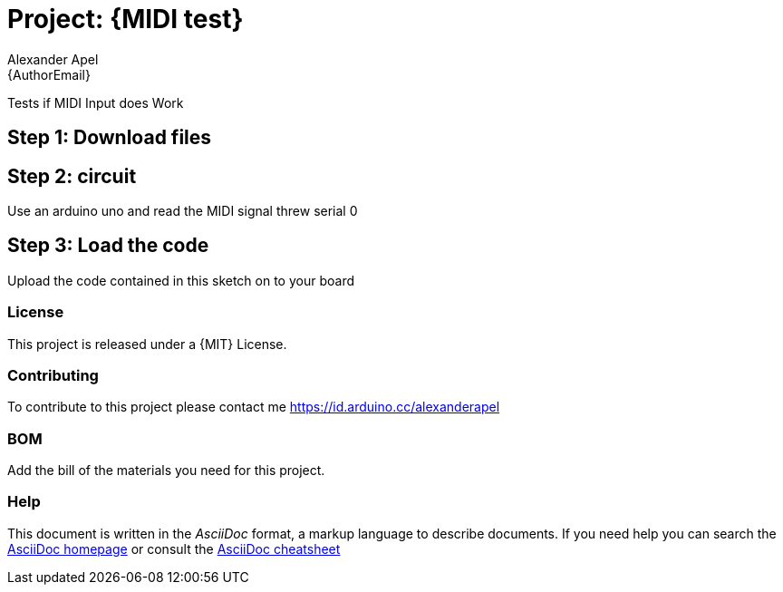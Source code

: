 :Author: Alexander Apel
:Email: {AuthorEmail}
:Date: 27/05/2019
:Revision: version#
:License: Public Domain

= Project: {MIDI test}

Tests if MIDI Input does Work

== Step 1: Download files

== Step 2: circuit

Use an arduino uno and read the MIDI signal threw serial 0

== Step 3: Load the code

Upload the code contained in this sketch on to your board


=== License
This project is released under a {MIT} License.

=== Contributing
To contribute to this project please contact me https://id.arduino.cc/alexanderapel

=== BOM
Add the bill of the materials you need for this project.


=== Help
This document is written in the _AsciiDoc_ format, a markup language to describe documents.
If you need help you can search the http://www.methods.co.nz/asciidoc[AsciiDoc homepage]
or consult the http://powerman.name/doc/asciidoc[AsciiDoc cheatsheet]
